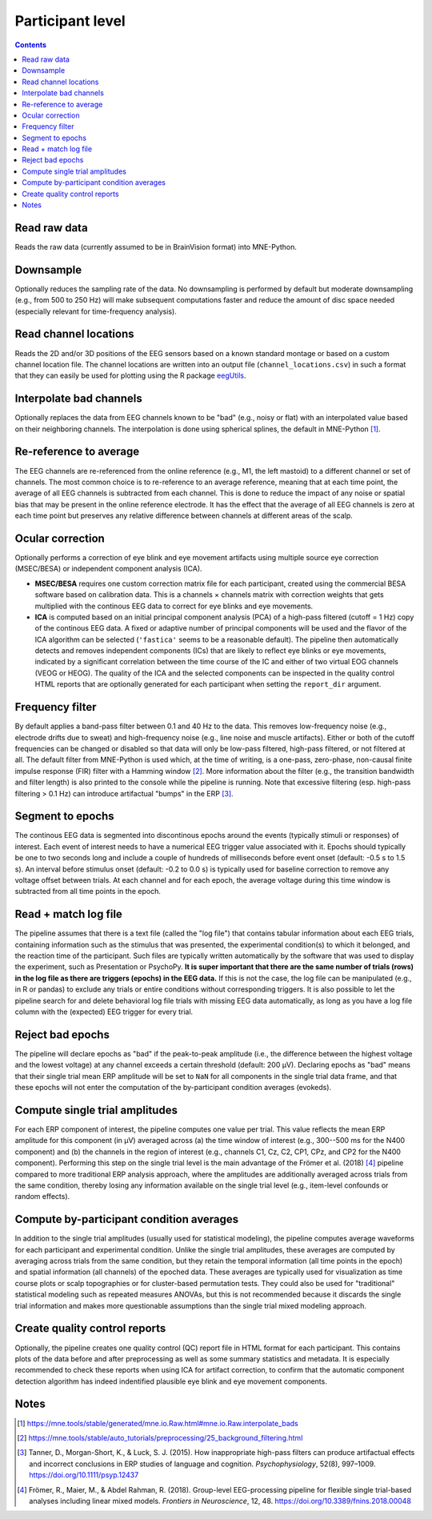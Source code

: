 Participant level
=================

.. contents::
    :depth: 2
    :backlinks: none

Read raw data
-------------

Reads the raw data (currently assumed to be in BrainVision format) into MNE-Python.

Downsample
----------

Optionally reduces the sampling rate of the data.
No downsampling is performed by default but moderate downsampling (e.g., from 500 to 250 Hz) will make subsequent computations faster and reduce the amount of disc space needed (especially relevant for time-frequency analysis).

Read channel locations
----------------------

Reads the 2D and/or 3D positions of the EEG sensors based on a known standard montage or based on a custom channel location file.
The channel locations are written into an output file (``channel_locations.csv``) in such a format that they can easily be used for plotting using the R package `eegUtils <https://craddm.github.io/eegUtils>`_.

Interpolate bad channels
------------------------

Optionally replaces the data from EEG channels known to be "bad" (e.g., noisy or flat) with an interpolated value based on their neighboring channels.
The interpolation is done using spherical splines, the default in MNE-Python [#]_.

Re-reference to average
-----------------------

The EEG channels are re-referenced from the online reference (e.g., M1, the left mastoid) to a different channel or set of channels.
The most common choice is to re-reference to an average reference, meaning that at each time point, the average of all EEG channels is subtracted from each channel.
This is done to reduce the impact of any noise or spatial bias that may be present in the online reference electrode.
It has the effect that the average of all EEG channels is zero at each time point but preserves any relative difference between channels at different areas of the scalp.

Ocular correction
-----------------

Optionally performs a correction of eye blink and eye movement artifacts using multiple source eye correction (MSEC/BESA) or independent component analysis (ICA).

* **MSEC/BESA** requires one custom correction matrix file for each participant, created using the commercial BESA software based on calibration data. This is a channels × channels matrix with correction weights that gets multiplied with the continous EEG data to correct for eye blinks and eye movements.

* **ICA** is computed based on an initial principal component analysis (PCA) of a high-pass filtered (cutoff = 1 Hz) copy of the continous EEG data. A fixed or adaptive number of principal components will be used and the flavor of the ICA algorithm can be selected (``'fastica'`` seems to be a reasonable default). The pipeline then automatically detects and removes independent components (ICs) that are likely to reflect eye blinks or eye movements, indicated by a significant correlation between the time course of the IC and either of two virtual EOG channels (VEOG or HEOG). The quality of the ICA and the selected components can be inspected in the quality control HTML reports that are optionally generated for each participant when setting the ``report_dir`` argument.

Frequency filter
----------------

By default applies a band-pass filter between 0.1 and 40 Hz to the data.
This removes low-frequency noise (e.g., electrode drifts due to sweat) and high-frequency noise (e.g., line noise and muscle artifacts).
Either or both of the cutoff frequencies can be changed or disabled so that data will only be low-pass filtered, high-pass filtered, or not filtered at all.
The default filter from MNE-Python is used which, at the time of writing, is a one-pass, zero-phase, non-causal finite impulse response (FIR) filter with a Hamming window [#]_.
More information about the filter (e.g., the transition bandwidth and filter length) is also printed to the console while the pipeline is running.
Note that excessive filtering (esp. high-pass filtering > 0.1 Hz) can introduce artifactual "bumps" in the ERP [#]_.

Segment to epochs
-----------------

The continous EEG data is segmented into discontinous epochs around the events (typically stimuli or responses) of interest.
Each event of interest needs to have a numerical EEG trigger value associated with it.
Epochs should typically be one to two seconds long and include a couple of hundreds of milliseconds before event onset (default: -0.5 s to 1.5 s).
An interval before stimulus onset (default: -0.2 to 0.0 s) is typically used for baseline correction to remove any voltage offset between trials.
At each channel and for each epoch, the average voltage during this time window is subtracted from all time points in the epoch.

Read + match log file
---------------------

The pipeline assumes that there is a text file (called the "log file") that contains tabular information about each EEG trials, containing information such as the stimulus that was presented, the experimental condition(s) to which it belonged, and the reaction time of the participant.
Such files are typically written automatically by the software that was used to display the experiment, such as Presentation or PsychoPy.
**It is super important that there are the same number of trials (rows) in the log file as there are triggers (epochs) in the EEG data.**
If this is not the case, the log file can be manipulated (e.g., in R or pandas) to exclude any trials or entire conditions without corresponding triggers.
It is also possible to let the pipeline search for and delete behavioral log file trials with missing EEG data automatically, as long as you have a log file column with the (expected) EEG trigger for every trial.

Reject bad epochs
-----------------

The pipeline will declare epochs as "bad" if the peak-to-peak amplitude (i.e., the difference between the highest voltage and the lowest voltage) at any channel exceeds a certain threshold (default: 200 µV).
Declaring epochs as "bad" means that their single trial mean ERP amplitude will be set to ``NaN`` for all components in the single trial data frame, and that these epochs will not enter the computation of the by-participant condition averages (evokeds).

Compute single trial amplitudes
-------------------------------

For each ERP component of interest, the pipeline computes one value per trial.
This value reflects the mean ERP amplitude for this component (in µV) averaged across (a) the time window of interest (e.g., 300--500 ms for the N400 component) and (b) the channels in the region of interest (e.g., channels C1, Cz, C2, CP1, CPz, and CP2 for the N400 component).
Performing this step on the single trial level is the main advantage of the Frömer et al. (2018) [#]_ pipeline compared to more traditional ERP analysis approach, where the amplitudes are additionally averaged across trials from the same condition, thereby losing any information available on the single trial level (e.g., item-level confounds or random effects).

Compute by-participant condition averages
-----------------------------------------

In addition to the single trial amplitudes (usually used for statistical modeling), the pipeline computes average waveforms for each participant and experimental condition.
Unlike the single trial amplitudes, these averages are computed by averaging across trials from the same condition, but they retain the temporal information (all time points in the epoch) and spatial information (all channels) of the epoched data.
These averages are typically used for visualization as time course plots or scalp topographies or for cluster-based permutation tests.
They could also be used for "traditional" statistical modeling such as repeated measures ANOVAs, but this is not recommended because it discards the single trial information and makes more questionable assumptions than the single trial mixed modeling approach.

Create quality control reports
------------------------------

Optionally, the pipeline creates one quality control (QC) report file in HTML format for each participant.
This contains plots of the data before and after preprocessing as well as some summary statistics and metadata.
It is especially recommended to check these reports when using ICA for artifact correction, to confirm that the automatic component detection algorithm has indeed indentified plausible eye blink and eye movement components.

Notes
-----

.. [#] https://mne.tools/stable/generated/mne.io.Raw.html#mne.io.Raw.interpolate_bads
.. [#] https://mne.tools/stable/auto_tutorials/preprocessing/25_background_filtering.html
.. [#] Tanner, D., Morgan-Short, K., & Luck, S. J. (2015). How inappropriate high-pass filters can produce artifactual effects and incorrect conclusions in ERP studies of language and cognition. *Psychophysiology*, 52(8), 997–1009. https://doi.org/10.1111/psyp.12437
.. [#] Frömer, R., Maier, M., & Abdel Rahman, R. (2018). Group-level EEG-processing pipeline for flexible single trial-based analyses including linear mixed models. *Frontiers in Neuroscience*, 12, 48. https://doi.org/10.3389/fnins.2018.00048
